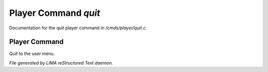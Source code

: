 **********************
Player Command *quit*
**********************

Documentation for the quit player command in */cmds/player/quit.c*.

Player Command
==============

Quit to the user menu.



*File generated by LIMA reStructured Text daemon.*
